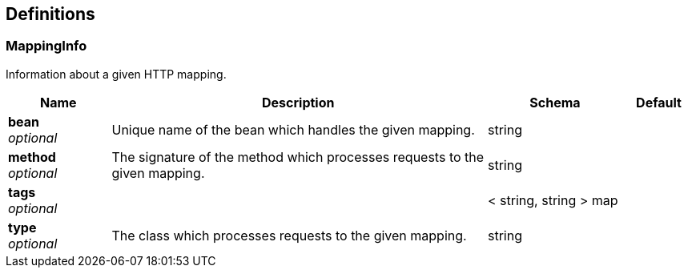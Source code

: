 
[[_definitions]]
== Definitions

[[_mappinginfo]]
=== MappingInfo
Information about a given HTTP mapping.


[options="header", cols=".^3,.^11,.^4,.^2"]
|===
|Name|Description|Schema|Default
|*bean* +
_optional_|Unique name of the bean which handles the given mapping.|string|
|*method* +
_optional_|The signature of the method which processes requests to the given mapping.|string|
|*tags* +
_optional_||< string, string > map|
|*type* +
_optional_|The class which processes requests to the given mapping.|string|
|===




